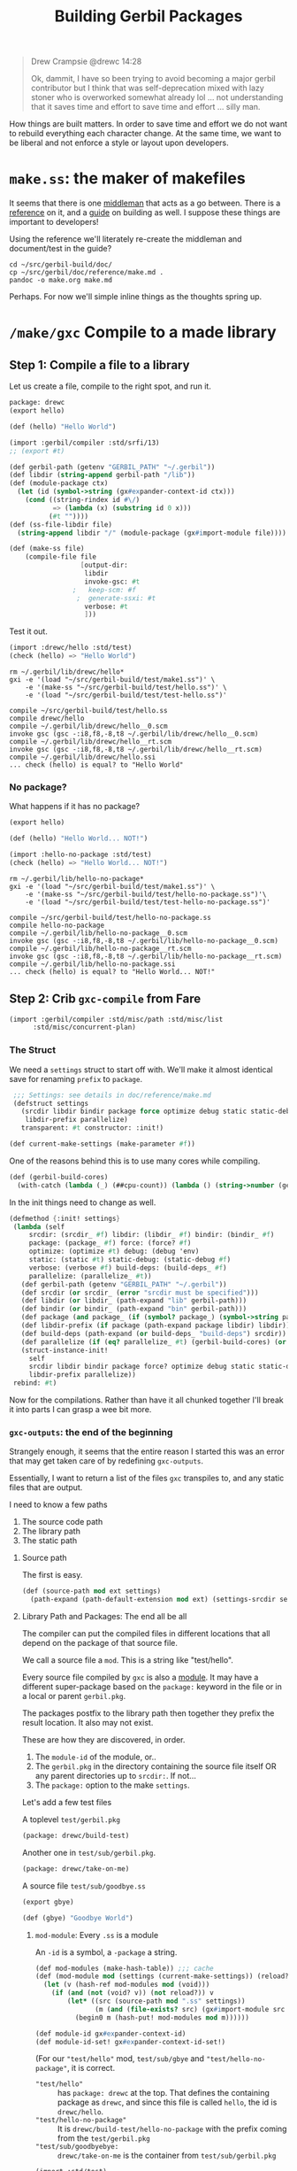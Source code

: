 #+TITLE: Building Gerbil Packages
#+begin_quote
Drew Crampsie @drewc 14:28

Ok, dammit, I have so been trying to avoid becoming a major gerbil contributor
but I think that was self-deprecation mixed with lazy stoner who is overworked
somewhat already lol ... not understanding that it saves time and effort to save
time and effort ... silly man.
#+end_quote


How things are built matters. In order to save time and effort we do not want to
rebuild everything each character change. At the same time, we want to be
liberal and not enforce a style or layout upon developers.


* ~make.ss~: the maker of makefiles

It seems that there is one [[https://github.com/vyzo/gerbil/blob/master/src/std/make.ss][middleman]] that acts as a go between. There is a
[[https://github.com/vyzo/gerbil/blob/master/doc/reference/make.md][reference]] on it, and a [[https://github.com/vyzo/gerbil/blob/master/doc/guide/build.md][guide]] on building as well. I suppose these things are
important to developers!


Using the reference we'll literately re-create the middleman and document/test
in the guide?

#+begin_src shell
cd ~/src/gerbil-build/doc/
cp ~/src/gerbil/doc/reference/make.md .
pandoc -o make.org make.md
#+end_src

Perhaps. For now we'll simple inline things as the thoughts spring up.


* ~/make/gxc~ Compile to a made library

** Step 1: Compile a file to a library

Let us create a file, compile to the right spot, and run it.

#+begin_src scheme :tangle "./test/hello.ss" :mkdir yes
package: drewc
(export hello)

(def (hello) "Hello World")
#+end_src

#+begin_src scheme :tangle test/make1.ss
  (import :gerbil/compiler :std/srfi/13)
  ;; (export #t)

  (def gerbil-path (getenv "GERBIL_PATH" "~/.gerbil"))
  (def libdir (string-append gerbil-path "/lib"))
  (def (module-package ctx)
    (let (id (symbol->string (gx#expander-context-id ctx)))
      (cond ((string-rindex id #\/)
             => (lambda (x) (substring id 0 x)))
            (#t ""))))
  (def (ss-file-libdir file)
    (string-append libdir "/" (module-package (gx#import-module file))))

  (def (make-ss file)
      (compile-file file
                    [output-dir:
                     libdir
                     invoke-gsc: #t
                  ;   keep-scm: #f
                   ;  generate-ssxi: #t
                     verbose: #t
                     ]))

#+end_src

Test it out.

#+begin_src scheme :tangle test/test-hello.ss
  (import :drewc/hello :std/test)
  (check (hello) => "Hello World")

#+end_src

#+begin_src shell :results output code
  rm ~/.gerbil/lib/drewc/hello*
  gxi -e '(load "~/src/gerbil-build/test/make1.ss")' \
      -e '(make-ss "~/src/gerbil-build/test/hello.ss")' \
      -e '(load "~/src/gerbil-build/test/test-hello.ss")'
#+end_src

#+begin_src shell
compile ~/src/gerbil-build/test/hello.ss
compile drewc/hello
compile ~/.gerbil/lib/drewc/hello__0.scm
invoke gsc (gsc -:i8,f8,-8,t8 ~/.gerbil/lib/drewc/hello__0.scm)
compile ~/.gerbil/lib/drewc/hello__rt.scm
invoke gsc (gsc -:i8,f8,-8,t8 ~/.gerbil/lib/drewc/hello__rt.scm)
compile ~/.gerbil/lib/drewc/hello.ssi
... check (hello) is equal? to "Hello World"
#+end_src



*** No package?

What happens if it has no package?
#+begin_src scheme :tangle "./test/hello-no-package.ss" :mkdir yes
(export hello)

(def (hello) "Hello World... NOT!")
#+end_src

#+begin_src scheme :tangle test/test-hello-no-package.ss
  (import :hello-no-package :std/test)
  (check (hello) => "Hello World... NOT!")
#+end_src

#+begin_src shell :results output code
  rm ~/.gerbil/lib/hello-no-package*
  gxi -e '(load "~/src/gerbil-build/test/make1.ss")' \
      -e '(make-ss "~/src/gerbil-build/test/hello-no-package.ss")'\
      -e '(load "~/src/gerbil-build/test/test-hello-no-package.ss")'
#+end_src

#+begin_src shell
compile ~/src/gerbil-build/test/hello-no-package.ss
compile hello-no-package
compile ~/.gerbil/lib/hello-no-package__0.scm
invoke gsc (gsc -:i8,f8,-8,t8 ~/.gerbil/lib/hello-no-package__0.scm)
compile ~/.gerbil/lib/hello-no-package__rt.scm
invoke gsc (gsc -:i8,f8,-8,t8 ~/.gerbil/lib/hello-no-package__rt.scm)
compile ~/.gerbil/lib/hello-no-package.ssi
... check (hello) is equal? to "Hello World... NOT!"
#+end_src

** Step 2: Crib ~gxc-compile~ from Fare

#+begin_src scheme :noweb-ref make-gxc-imports
  (import :gerbil/compiler :std/misc/path :std/misc/list
        :std/misc/concurrent-plan)
#+end_src

*** The Struct 
 We need a ~settings~ struct to start off with. We'll make it almost identical
 save for renaming ~prefix~ to ~package~.

 #+begin_src scheme :noweb-ref settings-struct
    ;;; Settings: see details in doc/reference/make.md
    (defstruct settings
      (srcdir libdir bindir package force optimize debug static static-debug verbose build-deps
       libdir-prefix parallelize)
      transparent: #t constructor: :init!)

   (def current-make-settings (make-parameter #f))
 #+end_src

 One of the reasons behind this is to use many cores while compiling.

 #+begin_src scheme :noweb-ref gerbil-build-cores
   (def (gerbil-build-cores)
     (with-catch (lambda (_) (##cpu-count)) (lambda () (string->number (getenv "GERBIL_BUILD_CORES")))))
 #+end_src

 In the init things need to change as well.


 #+begin_src scheme :noweb-ref settings-init
   (defmethod {:init! settings}
    (lambda (self
        srcdir: (srcdir_ #f) libdir: (libdir_ #f) bindir: (bindir_ #f)
        package: (package_ #f) force: (force? #f)
        optimize: (optimize #t) debug: (debug 'env)
        static: (static #t) static-debug: (static-debug #f)
        verbose: (verbose #f) build-deps: (build-deps_ #f)
        parallelize: (parallelize_ #t))
      (def gerbil-path (getenv "GERBIL_PATH" "~/.gerbil"))
      (def srcdir (or srcdir_ (error "srcdir must be specified")))
      (def libdir (or libdir_ (path-expand "lib" gerbil-path)))
      (def bindir (or bindir_ (path-expand "bin" gerbil-path)))
      (def package (and package_ (if (symbol? package_) (symbol->string package_) package_)))
      (def libdir-prefix (if package (path-expand package libdir) libdir))
      (def build-deps (path-expand (or build-deps_ "build-deps") srcdir))
      (def parallelize (if (eq? parallelize_ #t) (gerbil-build-cores) (or parallelize_ 0)))
      (struct-instance-init!
        self
        srcdir libdir bindir package force? optimize debug static static-debug verbose build-deps
        libdir-prefix parallelize))
    rebind: #t)
 #+end_src

 Now for the compilations. Rather than have it all chunked together I'll break it
 into parts I can grasp a wee bit more.

*** ~gxc-outputs~: the end of the beginning
    :PROPERTIES:
    :CUSTOM_ID: gxc_outputs_begin
    :END:

 Strangely enough, it seems that the entire reason I started this was an error
 that may get taken care of by redefining ~gxc-outputs~.

 Essentially, I want to return a list of the files ~gxc~ transpiles to, and any
 static files that are output.

 I need to know a few paths
  1) The source code path
  2) The library path
  3) The static path

**** Source path
  The first is easy.

 #+begin_src scheme :noweb-ref source-path
   (def (source-path mod ext settings)
     (path-expand (path-default-extension mod ext) (settings-srcdir settings)))
 #+end_src

**** Library Path and Packages: The end all be all

 The compiler can put the compiled files in different locations that all depend
 on the package of that source file.

 We call a source file a ~mod~. This is a string like "test/hello".

 Every source file compiled by ~gxc~ is also a [[https://github.com/vyzo/gerbil/blob/master/src/gerbil/expander/module.ss][module]]. It may have a different
 super-package based on the ~package:~ keyword in the file or in a local or
 parent ~gerbil.pkg~.
 
 The packages postfix to the library path then together they prefix the result
 location. It also may not exist.

 These are how they are discovered, in order.

 1) The ~module-id~ of the module, or..
 2) The ~gerbil.pkg~ in the directory containing the source file itself OR any
    parent directories up to ~srcdir:~. If not...
 3) The ~package:~ option to the make ~settings~.


 Let's add a few test files

   A toplevel ~test/gerbil.pkg~
   #+begin_src scheme :tangle test/gerbil.pkg
   (package: drewc/build-test)
   #+end_src

   Another one in ~test/sub/gerbil.pkg~.
   #+begin_src scheme :tangle test/sub/gerbil.pkg
   (package: drewc/take-on-me)
   #+end_src

  A source file ~test/sub/goodbye.ss~
 
   #+begin_src scheme :tangle "./test/sub/goodbye.ss"
   (export gbye)

   (def (gbye) "Goodbye World")
   #+end_src

***** ~mod-module~: Every ~.ss~ is a module

      An ~-id~ is a symbol, a ~-package~ a string.

#+begin_src scheme :noweb-ref mod-modules
  (def mod-modules (make-hash-table)) ;;; cache
  (def (mod-module mod (settings (current-make-settings)) (reload? #f))
    (let (v (hash-ref mod-modules mod (void)))
      (if (and (not (void? v)) (not reload?)) v
          (let* ((src (source-path mod ".ss" settings))
                 (m (and (file-exists? src) (gx#import-module src reload?))))
            (begin0 m (hash-put! mod-modules mod m))))))

  (def module-id gx#expander-context-id)
  (def module-id-set! gx#expander-context-id-set!)
 #+end_src

(For our ~"test/hello"~ mod, ~test/sub/gbye~ and ~"test/hello-no-package"~, it is
correct.

  - ~"test/hello"~ :: has ~package: drewc~ at the top. That defines the
                      containing package as ~drewc~, and since this file is
                      called ~hello~, the id is ~drewc/hello~.
  - ~"test/hello-no-package"~ :: It is ~drewc/build-test/hello-no-package~ with the
       prefix coming from the ~test/gerbil.pkg~
  -  ~"test/sub/goodbyebye:~  :: ~drewc/take-on-me~ is the container from
       ~test/sub/gerbil.pkg~

#+begin_src scheme :tangle test/test-hello-goodbye.ss
  (import :std/test)
  (def test-settings (settings srcdir: "~/src/gerbil-build"))

  (def test/hello-module (mod-module "test/hello" test-settings))
  (def test/sub/goodbye-module (mod-module "test/sub/goodbye" test-settings #t))
  (def test/hello-no-package-module (mod-module "test/hello-no-package" test-settings))

  (check (module-id test/hello-module) => 'drewc/hello)
  (check (module-id test/sub/goodbye-module) => 'drewc/take-on-me/goodbye)
  (check (module-id test/hello-no-package-module)
         => 'drewc/build-test/hello-no-package)
#+end_src

***** ~mod-core-module~: The module has no root

 Finding the actual package can be a problem if we have it laid out on the
 filesystem where any of the parents have a ~gerbil.pkg~.

 For example, a git subtree that you want to build should not change based on
 the fact that you store it in another directory.

  We'll lay out a new project and a file like this:

    *./test/new-project/hello-no-package.ss*

  Now, without any package and without a ~gerbil.pkg~, when we try to make that
  project, what comes up?


#+begin_src scheme :tangle "./test/new-project/new-hello-no-package.ss" :mkdirp yes
(export hello)
(def (hello) "Hello World... New Project!")
#+end_src


#+begin_src scheme
   (import :std/test)
  (def test-new-project-settings (settings srcdir: "~/src/gerbil-build/test/new-project")) 

   (def test/new-project-hello-no-package-module
     (mod-module "new-hello-no-package" test-new-project-settings))

   ;;; This passes the test, but fails at what we want
   (check (module-id test/new-project-hello-no-package-module)
          => 'drewc/build-test/new-project/new-hello-no-package)
#+end_src

The importer always looks towards parent directories for a package. That makes
sense as it cannot know where to stop and always tried to succeed. That is a
wonderful thing that makes life so much easier, but does result in some antics.

As luck would have it, *vyzo* has taken care of the details in
~gx#core-read-module~.

#+begin_src scheme :noweb-ref mod-core-modules
  (def mod-core-modules (make-hash-table))
  (def (mod-core-module mod (settings (current-make-settings)) (reload? #f))
    ;; => (values prelude module-id module-ns body)
    (def (mrm)
      (let (v (if reload? (void) (hash-ref mod-core-modules mod (void))))
        (if (not (void? v)) v
            (let* ((src (path-force-extension mod ".ss"))
                   (rm (and (file-exists? src) (gx#core-read-module src))))
              (begin0 rm (hash-put! mod-core-modules mod rm))))))
    (let ((srcdir (path-normalize (settings-srcdir settings)))
          (cd (path-normalize (current-directory))))
      (if (equal? srcdir cd) (mrm)
          (parameterize ((current-directory srcdir))
            (mrm)))))

  (def core-module-prelude (cut values-ref <> 0))
  (def core-module-id (cut values-ref <> 1))
  (def core-module-ns (cut values-ref <> 2))
  (def core-module-code (cut values-ref <> 3))
 #+end_src

With that we can now see that this has no package.

#+begin_src scheme
  (import :std/test)

  (def test/new-project-hello-no-package-core-module
    (mod-core-module "new-hello-no-package" test-new-project-settings))

  (check (core-module-id test/new-project-hello-no-package-core-module)
         => 'new-hello-no-package)
#+end_src

***** Some testing and asking the compiler where it places things

What happens when we compile that module as is?

#+begin_src scheme :tangle test/test-compile-as-is.ss
 (def test-new-project-settings (settings srcdir: "~/src/gerbil-build/test/new-project"))

  (def test/new-project-hello-no-package-module
    (mod-module "new-hello-no-package" test-new-project-settings))
#+end_src

#+begin_src shell :results output code
  rm ~/.gerbil/lib/drewc/build-test/new-project/new-hello-no-package*
  gxi -e '(load "~/src/gerbil-build/test/make1.ss")' \
      -e '(load "~/src/gerbil-build/test/test-make-gxc.ss")' \
      -e '(load "~/src/gerbil-build/test/test-compile-as-is.ss")' \
      -e '(make-ss "~/src/gerbil-build/test/new-project/new-hello-no-package.ss")'
#+end_src


It ends up in *~/.gerbil/lib/drewc/build-test/new-project/*. We knew that.

#+begin_src shell
# => [...]
compile drewc/build-test/new-project/new-hello-no-package
#+end_src


If we set the id to ~new-hello-no-package~, say from the ~core-module-id~?

#+begin_src scheme :tangle test/test-compile-set-id.ss
  (def test/new-project-hello-no-package-core-module
      (mod-core-module "new-hello-no-package" test-new-project-settings))

  (set! (module-id test/new-project-hello-no-package-module)
        (core-module-id test/new-project-hello-no-package-core-module))
#+end_src



Awesome! That should now means that it tests out.

#+begin_src scheme :tangle test/test-new-hello-no-package.ss
(import :std/test :new-hello-no-package)
(check (hello) => "Hello World... New Project!")
#+end_src

#+begin_src shell :results output code
    rm ~/.gerbil/lib/drewc/new-hello-no-package*
    gxi -e '(load "~/src/gerbil-build/test/make1.ss")' \
        -e '(load "~/src/gerbil-build/test/test-make-gxc.ss")' \
        -e '(load "~/src/gerbil-build/test/test-compile-as-is.ss")' \
        -e '(load "~/src/gerbil-build/test/test-compile-set-id.ss")' \
        -e '(make-ss "~/src/gerbil-build/test/new-project/new-hello-no-package.ss")' \
        -e '(load "~/src/gerbil-build/test/test-new-hello-no-package.ss")'
#+end_src
#+begin_src shell
# =>
... check (hello) is equal? to "Hello World... New Project!"
#+end_src


***** ~mod-module-id~: Finally, we know where it is and how to set it

#+begin_src scheme :noweb-ref mod-module-id
  (def (mod-module-id mod (settings (current-make-settings)))
    (let ((mcm (mod-core-module mod settings))
          (sp (settings-package settings)))
      ;; If the core module package is the same as the mod that means we could not
      ;; find a package.
      (if (equal? mod (symbol->string (core-module-id mcm)))
        ;; If we do not have a toplevel package we are the package.
        (if (not sp) (string->symbol mod)
            ;; otherwise add it as a super and return
            (string->symbol (path-expand mod sp)))
        ;; Otherwise the mrm has the right id
        (core-module-id mcm))))
 #+end_src

Yes! Now we can specify where things go based on where they are.

#+begin_src scheme
  (import :std/test)
  (let* ((mod "new-hello-no-package")
         (modn (path-expand mod "new-project"))
         (modtn (path-expand modn "test"))
         (newsetdir "~/src/gerbil-build/test/new-project")
         (testsetdir
          (path-directory (path-strip-trailing-directory-separator newsetdir)))
         (srcsetdir
          (path-directory (path-strip-trailing-directory-separator testsetdir))))

    ;;  make'ing it from that directory should have no container

    (check (mod-module-id mod (settings srcdir: newsetdir)) => 'new-hello-no-package)

    ;;  make'ing it from the parent picks up the parents gerbil.pkg

    (check (mod-module-id modn (settings srcdir: srcsetdir))
           => 'drewc/build-test/new-project/new-hello-no-package)

    ;;  make'ing it from the parent parent's parent should also picks up the
    ;;  parents gerbil.pkg

    (check (mod-module-id modtn (settings srcdir: testsetdir))
           => 'drewc/build-test/new-project/new-hello-no-package))
#+end_src

**** ~namespace:~ and ~prelude~: Two other things that are set for modules

       The compiler also picks up those keywords from a parent so that even
       setting the ~module-id~ can leave us with some surprises.

       When we name a hello something else, we can import it as such.

 #+begin_src scheme :tangle test/test-compile-set-id-to-foobarbaz.ss
   (def test/new-project-hello-no-package-core-module
       (mod-core-module "new-hello-no-package" test-new-project-settings))

   (set! (module-id test/new-project-hello-no-package-module) 'foobarbaz)
 #+end_src


 The issue is that the namespace is not set correctly. For example, the ~test/hello.ss~ file.


 #+begin_src scheme
   (import :std/test :drewc/hello)
   (check (drewc/hello#hello) => "Hello World")
 #+end_src

 But, for that ~:foobarbaz~ it's quite different.

 #+begin_src scheme :tangle test/test-improper-namespace.ss
   (import :std/sugar :std/test :foobarbaz)
   (check (hello) => "Hello World... New Project!")

   ;;; This test passes but it shoudn't
   (check (try (foobarbaz#hello) (catch _ #f)) => #f)

   ;;; because it's in another namespace
   (check (drewc/build-test/new-project/new-hello-no-package#hello)
          => "Hello World... New Project!")
 #+end_src

 #+begin_src shell :results output code
   rm ~/.gerbil/foobarbaz*
   gxi -e '(load "~/src/gerbil-build/test/make1.ss")' \
       -e '(load "~/src/gerbil-build/test/test-make-gxc.ss")' \
       -e '(load "~/src/gerbil-build/test/test-compile-as-is.ss")' \
       -e '(load "~/src/gerbil-build/test/test-compile-set-id-to-foobarbaz.ss")' \
       -e '(make-ss "~/src/gerbil-build/test/new-project/new-hello-no-package.ss")'\
       -e '(load "~/src/gerbil-build/test/test-improper-namespace.ss")' \
 #+end_src

 #+begin_src shell
 # =>
 ... check (hello) is equal? to "Hello World... New Project!"
 ... check (try (foobarbaz#hello) (catch _ #f)) is equal? to #f
 ... check (drewc/build-test/new-project/new-hello-no-package#hello) is equal? to "Hello World... New Project!"
 #+end_src

 That's because of the ~module-namespace~.

 #+begin_src scheme :noweb-ref module-ns
   (def module-ns gx#module-context-ns)
   (def module-ns-set! gx#module-context-ns-set!)
 #+end_src

 If we set it, we should get it?

 #+begin_src scheme :tangle test/test-compile-set-id-and-ns-to-foobarbaz.ss
   (def test/new-project-hello-no-package-core-module
       (mod-core-module "new-hello-no-package" test-new-project-settings))

   (set! (module-id test/new-project-hello-no-package-module) 'foobarbaz)
   (set! (module-ns test/new-project-hello-no-package-module) "foobarbaz")
 #+end_src

 Here's the test ...


 #+begin_src scheme :tangle test/test-proper-namespace.ss
   (import :std/sugar :std/test :foobarbaz)
   (check (hello) => "Hello World... New Project!")

   ;;; This test passes!

   (check (foobarbaz#hello) => "Hello World... New Project!")

   ;;; because it's not in another namespace
   (check (try (drewc/build-test/new-project/new-hello-no-package#hello)
            (catch _ #f)) => #f)
 #+end_src

 ... but our test seems to fail. I think that's because the body is [[https://github.com/vyzo/gerbil/blob/master/src/gerbil/expander/module.ss#L173][set before]] we
 set the namespace.

 We'll nick that.

 #+begin_src scheme :noweb-ref prep-module-code
   (def (prep-module-code module code)
     (gx#core-quote-syntax (gx#core-cons '%#begin code)
    (gx#module-context-path module) module []))
 #+end_src

 And?

 #+begin_src scheme :tangle test/test-compile-set-body-foobarbaz.ss
   (def test/new-project-hello-no-package-core-module
       (mod-core-module "new-hello-no-package" test-new-project-settings))

   (set! (module-id test/new-project-hello-no-package-module) 'foobarbaz)
   (set! (module-ns test/new-project-hello-no-package-module) "foobarbaz")

   (set! (gx#&module-context-code test/new-project-hello-no-package-module)
     (prep-module-code test/new-project-hello-no-package-module (core-module-code test/new-project-hello-no-package-core-module)))

 #+end_src


 Nope, still doesn't work. That's ok, the code knows.

***** ~(def module-id [...]~

 #+begin_src scheme :noweb-ref inline-module-id
   (def module-name (path-strip-directory (path-strip-extension path)))
   (def module-id
     ;; If we provide _id, use it(d)!
     (or _id
       ;; If the core module package is the same as the mod that means we could not
       ;; find a package.
       (if (not (equal? module-name (symbol->string id))) id
         ;; If we do not have a toplevel package we are the id.
         (if (not _package) id
             ;; otherwise add it as the package as a supercontainer and return
             (string->symbol (path-expand module-name (symbol->string _package)))))))
  #+end_src

***** ~(def module-ns [...]~

 #+begin_src scheme :noweb-ref inline-module-ns
 (def module-ns (or _ns (if (equal? module-name ns) (symbol->string module-id) ns)))
 #+end_src

***** ~prep-import-module~

 This [[https://github.com/vyzo/gerbil/blob/master/src/gerbil/expander/module.ss#L257][is cribbed as well]]. Because the compiler does not re-import it, we set it
 here and that's that. It also means we get rid of almost all the ~mod-*~ and
 ~mod-core~ code.

  #+begin_src scheme :tangle :tangle test/import.ss :noweb yes :noweb-ref prep-import-module
        ;;; -*- Gerbil -*-
        ;;; (C) vyzo at hackzen.org, me at drewc.ca
        (import :gerbil/expander/module :std/lazy)
        (def (prep-import-module
              rpath
              srcdir: (srcdir "/")
              package: (_package #f)
              id: (_id #f)
              namespace: (_ns #f)
              pre: (_pre #f)
              (reload? #f))

          (def (import-source path)
            (def mod-path (path-normalize path (or srcdir #f) (or srcdir "")))

            (when (member path (gx#current-expander-path))
              (error "Cyclic expansion" path))
            (parameterize ((gx#current-expander-context (gx#core-context-root))
                           (gx#current-expander-marks [])
                           (gx#current-expander-phi 0)
                           (gx#current-expander-path
                            (cons path (gx#current-expander-path)))
                           (gx#current-import-expander-phi #f)
                           (gx#current-export-expander-phi #f))
              (let-values (((pre id ns body)
                            (gx#core-read-module mod-path)))
                <<inline-module-id>>
                <<inline-module-ns>>
                (let* ((prelude
                        (cond
                         ((gx#prelude-context? pre) pre)
                         ((gx#module-context? pre)
                          (gx#core-module->prelude-context pre))
                         ((string? pre)
                          (gx#core-module->prelude-context
                           (core-import-module pre)))
                         ((not pre)
                          (or (gx#current-expander-module-prelude)
                              (gx#make-prelude-context #f)))
                         (else
                          (error "Cannot import module; unknown prelude" rpath pre))))
                       (ctx
                        (gx#make-module-context module-id prelude module-ns path))
                       (body
                       (gx#core-expand-module-begin body ctx))
                       (body
                        (gx#core-quote-syntax
                         (gx#core-cons '%#begin body)
                         path ctx [])))
                   (set! (gx#&module-context-e ctx)
                     (delay (gx#eval-syntax* body)))
                  (set! (gx#&module-context-code ctx)
                    body)
                  (hash-put! (gx#current-expander-module-registry) path ctx)
                  (hash-put! (gx#current-expander-module-registry) id ctx)
                  ctx))))

          (let (npath (path-normalize rpath #f))
            (cond
             ((and (not reload?)
                   (hash-get (gx#current-expander-module-registry) npath))
              => values)
             (else (parameterize ((current-directory (or srcdir (current-directory))))
                     (import-source (path-normalize rpath #f)))))))

 #+end_src



***** Time to test!


 #+begin_src scheme :tangle test/test-compile-prep-foobarbaz.ss
   (import :std/test)
   (def test/foobarbaz-module
     (prep-import-module
      (source-path "new-hello-no-package" ".ss" test-new-project-settings)
      srcdir: (settings-srcdir test-new-project-settings)
      id: 'foobarbaz #t))

   (check (module-id test/foobarbaz-module) => 'foobarbaz)


 #+end_src

 #+begin_src shell :results output code
   rm ~/.gerbil/lib/foobarbaz*
   gxi -e '(load "~/src/gerbil-build/test/make1.ss")' \
       -e '(load "~/src/gerbil-build/test/test-make-gxc.ss")' \
       -e '(load "~/src/gerbil-build/test/import.ss")' \
       -e '(load "~/src/gerbil-build/test/test-compile-as-is.ss")' \
       -e '(load "~/src/gerbil-build/test/test-compile-prep-foobarbaz.ss")' \
       -e '(make-ss "~/src/gerbil-build/test/new-project/new-hello-no-package.ss")'\
       -e '(load "~/src/gerbil-build/test/test-proper-namespace.ss")' \
 #+end_src


 Yes! It worked.

 #+begin_src shell
 # =>
 ... check (hello) is equal? to "Hello World... New Project!"
 ... check (foobarbaz#hello) is equal? to "Hello World... New Project!"
 ... check (try (drewc/build-test/new-project/new-hello-no-package#hello) (catch _ #f)) is equal? to #f
 #+end_src


 #+begin_src scheme :tangle "./test/new-project/sub/foo.ss" :mkdirp yes
 (export hello)
 (def (hello) "Hello World... New Project!")
 #+end_src
 #+RESULTS:


***** Prelude and Postlude: Putting it all together

      The only thing we're missing is a way to set a prelude in the make
      settings. In fact, we don't set the namespace there either.

      Let's unite things. We'll create a ~settings-gerbil.pkg~ accessor.

 #+begin_src scheme :noweb-ref unite-settings-struct
   ;;; Settings: see details in doc/reference/make.md
   (defstruct settings
     (srcdir libdir bindir force optimize debug static
             static-debug verbose build-deps parallelize gerbil.pkg)
     transparent: #t constructor: :init!)

   (def current-make-settings (make-parameter #f))
 #+end_src


 #+begin_src scheme :noweb-ref unite-settings-init
   (def (read-gerbil.pkg-plist srcdir)
     (with-catch
      false (lambda () (call-with-input-file (path-expand "gerbil.pkg" srcdir) read))))

   (defmethod {:init! settings}
    (lambda (self
        srcdir: (srcdir_ #f) libdir: (libdir_ #f) bindir: (bindir_ #f)
        gerbil.pkg: (gxpkg_ #f) force: (force? #f)
        optimize: (optimize #t) debug: (debug 'env)
        static: (static #t) static-debug: (static-debug #f)
        verbose: (verbose #f) build-deps: (build-deps_ #f)
        parallelize: (parallelize_ #t))
      (def gerbil-path (getenv "GERBIL_PATH" "~/.gerbil"))
      (def srcdir (or srcdir_ (error "srcdir must be specified")))
      (def gerbil.pkg (or gxpkg_ (read-gerbil.pkg-plist srcdir_ )))
      (def libdir (or libdir_ (path-expand "lib" gerbil-path)))
      (def bindir (or bindir_ (path-expand "bin" gerbil-path)))
      (def build-deps (path-expand (or build-deps_ "build-deps") srcdir))
      (def parallelize (if (eq? parallelize_ #t) (gerbil-build-cores) (or parallelize_ 0)))
      (struct-instance-init!
        self
        srcdir libdir bindir force? optimize debug static static-debug verbose build-deps
        parallelize gerbil.pkg))
      rebind: #t)

   (def (settings-gerbil.pkg-pgetq s k (nope #f))
     (let (plist (settings-gerbil.pkg s))
       (if (not plist) nope (pgetq plist k nope))))

   (def settings-package (cut settings-gerbil.pkg-pgetq <> package:))
   (def settings-namespace (cut settings-gerbil.pkg-pgetq <> namespace:))
   (def settings-prelude (cut settings-gerbil.pkg-pgetq <> prelude:))
 #+end_src


 Now that we've got that taken care of, let's do preludes.

"As of Gerbil ~v0.16-DEV-259-g13646d64~ gerbil comes with a custom language
prelude, ~:gerbil/polydactyl~, that treats square brackets as plain parentheses
instead of the reader expanding them to @list forms. The language is otherwise
the same as ~:gerbil/core~."
--https://cons.io/guide/intro.html#core-gerbil-variants


 #+begin_src scheme :tangle "./test/prelude/hello.ss" :mkdirp yes
 (export hello)

 (def (hello) [list . '("Hello World" 2 3)])
 #+end_src

Without any prelude, that should return a list with a procedure as its member.

#+begin_src scheme :tangle "./test/prelude-no-prelude.ss"
    (def test-no-prelude-settings (settings srcdir: "~/src/gerbil-build/test/prelude"))

    (def test/hello-no-prelude-module
      (prep-import-module
       (source-path "hello" ".ss" test-no-prelude-settings)
       srcdir: (settings-srcdir test-no-prelude-settings)
       package: 'no-prelude
       namespace: 'np))
#+end_src

#+begin_src scheme :tangle ./test/test-prelude-no-prelude.ss
  (import :no-prelude/hello :std/test)
  (check ((car (hello)) (cadr (hello))) => '("Hello World"))
#+end_src

It works, of course, because this is nothing new.

 #+begin_src shell
 ... check ((car (np#hello))) is equal? to "Hello World"
 #+end_src

Let's set a prelude.

 #+begin_src scheme :tangle "./test/prelude/prehello.ss" :mkdirp yes
 #lang :gerbil/polydactyl
 ;;; does not work? prelude: :gerbil/polydactyl
 (export hello)

 (def (hello) [list . ("Hello World" 2 3)])
 #+end_src

#+begin_src scheme :tangle "./test/no-prelude-prelude.ss"
  (def test/hello-no-prelude-prelude-module
    (prep-import-module
     (source-path "prehello" ".ss" test-no-prelude-settings)
     srcdir: (settings-srcdir test-no-prelude-settings)
     package: 'no-prelude
     namespace: 'np))
#+end_src

#+begin_src scheme :tangle ./test/test-no-prelude-prehello.ss
  (import :no-prelude/prehello :std/test)
  (check (car (hello)) =>"Hello World")
#+end_src


 #+begin_src shell :results output code
   rm -rf ~/.gerbil/lib/no-prelude ~/.gerbil/lib/drewc/build-test/prelude/
   gxi -e '(load "~/src/gerbil-build/test/make1.ss")' \
       -e '(load "~/src/gerbil-build/test/test-make-gxc.ss")' \
       -e '(load "~/src/gerbil-build/test/import.ss")' \
       -e '(load "~/src/gerbil-build/test/prelude-no-prelude.ss")' \
       -e '(load "~/src/gerbil-build/test/no-prelude-prelude.ss")' \
       -e '(make-ss "~/src/gerbil-build/test/prelude/prehello.ss")'\
       -e '(load "~/src/gerbil-build/test/test-no-prelude-prehello.ss")'
 #+end_src

 #+RESULTS:
 #+begin_src shell
 compile ~/src/gerbil-build/test/prelude/prehello.ss
 compile no-prelude/prehello
 compile ~/.gerbil/lib/no-prelude/prehello__0.scm
 invoke gsc (gsc -:i8,f8,-8,t8 ~/.gerbil/lib/no-prelude/prehello__0.scm)
 compile ~/.gerbil/lib/no-prelude/prehello__rt.scm
 invoke gsc (gsc -:i8,f8,-8,t8 ~/.gerbil/lib/no-prelude/prehello__rt.scm)
 compile ~/.gerbil/lib/no-prelude/prehello.ssi
 ... check (car (hello)) is equal? to "Hello World"
 #+end_src

While it works, it turns out the ~#lang~ and ~prelude:~ are totally different
things. While that is a good thing to learn, it also means the build script need
not worry for now.

 #+begin_src shell
 ... check (car (hello)) is equal? to "Hello World"
 #+end_src


*** Break into modules

    Before starting on the major reason behind the last 800 or so LiterateLoC's
    let's start to break things up into parts. This helps to separate the code
    and concerns as well as test itself on itself.

    First, a ~base~ where all things spring from. Well, that is to say, after
    pulling the bootstraps.

    #+begin_src scheme :noweb-ref base-outputs
  (def (force-outputs) (force-output (current-error-port)) (force-output)) ;; move to std/misc/ports ?
  (def (message . lst) (apply displayln lst) (force-outputs)) ;; move to std/misc/ports ?
    #+end_src


#+begin_src scheme :tangle "./make/base.ss" :mkdirp yes :noweb yes
  package: std/make
  (import :std/misc/list :gerbil/gambit/ports)
  (export #t)

  (def default-gambit-gsc "gsc")
  (def default-gerbil-gxc "gxc")

  (def (gerbil-gsc)
    (getenv "GERBIL_GSC" default-gambit-gsc))
  (def (gerbil-gxc)
    (getenv "GERBIL_GXC" default-gerbil-gxc))

  ;;; Functions that should be better moved some library...
  <<base-outputs>>
  (def (writeln x) (write x) (newline) (force-outputs)) ;; move to std/misc/ports ?
  (def (prefix/ prefix path) (if prefix (string-append prefix "/" path) path)) ;; move to std/misc/path ?

  ;;; Functions partially reimplemented from std/srfi/43. See bug #465
  (def (vector-for-each f v)
    (def l (vector-length v))
    (let loop ((i 0)) (when (< i l) (begin (f i (vector-ref v i)) (loop (+ 1 i))))))
  (def (vector-ensure-ref v i f)
    (or (vector-ref v i) (let ((x (f))) (vector-set! v i x) x)))
#+end_src

Then the settings.

#+begin_src scheme :noweb-ref settings-verbose>=?
(def (settings-verbose>=? settings level)
  (def verbose (settings-verbose settings))
  (and (real? level) (real? verbose) (>= verbose level)))
#+end_src
#+begin_src scheme :noweb yes :tangle "make/settings.ss"
package: std/make
(export #t)

<<unite-settings-struct>>

<<gerbil-build-cores>>

<<unite-settings-init>>

<<settings-verbose>=?>>
#+end_src

Now the expander module.

#+begin_src scheme :tangle "make/expander-module.ss" :noweb yes
  package: std/make
  (import :std/misc/func :gerbil/expander/module :std/lazy)
  (export #t)

  <<prep-import-module>>

  (def expander-module-id gx#expander-context-id)

  (def expander-module-name
    (compose string->symbol path-strip-directory
             symbol->string expander-module-id))

  (def expander-module-relative-library-directory
    (compose path-strip-trailing-directory-separator path-directory
             symbol->string expander-module-id))

  (def (expander-module-package m)
    (let (d (expander-module-relative-library-directory m))
      (if (equal? "" d) #f (string->symbol d))))


  (def expander-module-namespace gx#module-context-ns)
  (def expander-module-prelude gx#&phi-context-super)
#+end_src

*** ~mod~'s: Talking 'bout this generation
Time for the ~mod~'s to rumble. What is a ~mod~? A mod is a string specifying a
file's name and relative location.

With a ~mod~ we can get an ~expander-module~ which has an
~expander-module-relative-library-directory~.

That's what we need for ~library-path~.

#+begin_src scheme :noweb-ref library-path
  (def (library-path mod ext (settings (current-make-settings)))
    (let (expm (mod-expander-module mod settings))
      (path-expand (path-force-extension mod ext)
                   (path-expand (expander-module-relative-library-directory expm)
                                (settings-libdir settings)))))
#+end_src

#+begin_src scheme :tangle "make/mod.ss" :noweb yes
  package: std/make
  (import ./expander-module :std/make/settings :std/misc/func :std/misc/path)
  (export #t)

  <<source-path>>

  (def mod-expander-modules (make-hash-table)) ;;; cache
  (def (mod-expander-module mod (settings (current-make-settings)) (reload? #f))
    (let (v (hash-ref mod-expander-modules mod (void)))
      (if (and (not (void? v)) (not reload?)) v
          (let* ((src (source-path mod ".ss" settings))
                 (m (and (file-exists? src)
                         (prep-import-module
                          src
                          srcdir: (settings-srcdir settings)
                          package: (settings-package settings)
                          namespace: (settings-namespace settings)
                          reload?))))
            (begin0 m (hash-put! mod-expander-modules mod m))))))

  <<library-path>>

  (def (static-file-path file settings)
    (let* ((libdir (settings-libdir settings))
           (staticdir (path-expand "static" libdir))
           (filename (path-strip-directory file)))
      (path-expand filename staticdir)))
 #+end_src


*** ~gxc-compile-file~: `make;make install`

#+begin_src scheme :noweb-ref gsc-compile-opts
(def (gsc-compile-opts opts)
  (match opts
    ([[plist ...] . rest] (listify rest))
    (_ (listify opts))))
#+end_src

#+begin_src scheme :noweb-ref gxc-compile-file
  (def (gxc-compile-file mod opts settings (invoke-gsc? #t))
    (message "... compile-file " mod)
    (def gsc-opts (gsc-compile-opts opts))
    (def srcpath (source-path mod ".ss" settings))
    (let ((gxc-opts
           [invoke-gsc: invoke-gsc?
                        keep-scm: (not invoke-gsc?)
                        output-dir: (settings-libdir settings)
                        optimize: (settings-optimize settings)
                        debug: (settings-debug settings)
                        generate-ssxi: #t
                        static: (settings-static settings)
                        verbose: (settings-verbose>=? settings 9)
                        (when/list gsc-opts [gsc-options: gsc-opts]) ...]))
      (compile-file srcpath gxc-opts)))
#+end_src

*** bootstrap


Going to have an attempt at building that before there's a function to build it,
as we have all along.

Because we cannot build ourselves we bootstrap our build.

#+begin_src scheme :tangle ./test/test-bootstrap1.ss :noweb yes
  (import :std/misc/path :std/misc/list :gerbil/compiler)

  <<unite-settings-struct>>

  <<settings-verbose>=?>>
  <<gerbil-build-cores>>

  <<unite-settings-init>>

  <<prep-import-module>>

  <<source-path>>

  <<base-outputs>>

  <<gsc-compile-opts>>

  <<gxc-compile-file>>

  (def (set-loadpath settings)
    (let* ((loadpath (getenv "GERBIL_LOAD_PATH" #f))
           (loapath (if loadpath (string-append loadpath ":") ""))
           (loadpath (string-append (or loadpath "") (settings-srcdir settings))))
      (setenv "GERBIL_LOAD_PATH" loadpath)))

  (def (prep-mod mod settings (reload? #f))
    (prep-import-module                   ;
     (source-path mod ".ss" settings)
     srcdir: (settings-srcdir settings)
     package: (settings-package settings)
     namespace: (settings-namespace settings)
     reload?))

  (def (build-mods mods (srcdir (path-normalize (path-directory (this-source-file)))))
    (def settings (make-settings srcdir: srcdir verbose: #t))
    (set-loadpath settings)

    (def (build-mod mod) (message "building " mod)
      (prep-mod mod settings)
      (gxc-compile-file mod [] settings))


    (message "Builings Mods " mods)

    (let build ((ms mods))
      (unless (null? ms)
        (build-mod (car ms)) (build (cdr ms)))))
#+end_src

#+begin_src scheme :tangle ./test/build1.ss :noweb yes :shebang "#!/usr/bin/env gxi"

  (def +this-file+ (this-source-file))
  (def +this-srcdir+ (path-normalize (path-directory +this-file+)))

  (current-directory +this-srcdir+)
  (load "test-bootstrap1.ss")

  (def mods
    '("make/base" "make/settings" "make/expander-module" "make/mod"))

  (def +mod-src-dir+ (path-expand ".." +this-srcdir+ ))

  (current-directory +mod-src-dir+)

  (message "srcdir " +mod-src-dir+)

  (build-mods mods +mod-src-dir+)

#+end_src


 #+begin_src shell :results output code
   rm -rf ~/.gerbil/lib/std/make/*
   ~/src/gerbil-build/test/build1.ss
 #+end_src


 #+begin_src shell
 srcdir /home/user/src/gerbil-build/test/..
 Builings Mods (make/base make/settings make/expander-module make/mod)
 building make/base
 ... compile-file make/base
 building make/settings
 ... compile-file make/settings
 building make/expander-module
 ... compile-file make/expander-module
 building make/mod
 ... compile-file make/mod
 #+end_src


** Step 3: Release pre-0.1 build

Now that I have it working to build itself it's time to release it. First
compile all the files using ourself. 

The ~make/boostrap~ module has the bare minimum needed to make something.

#+begin_src scheme :tangle ./make/bootstrap.ss :noweb yes
  package: std/make
  namespace: std/make/bootstrap
  (import :std/misc/path :std/misc/list :gerbil/compiler :gerbil/gambit/ports)
  (export #t)

  <<unite-settings-struct>>

  <<settings-verbose>=?>>

  <<gerbil-build-cores>>

  <<unite-settings-init>>

  <<prep-import-module>>

  <<source-path>>

  <<base-outputs>>

  <<gsc-compile-opts>>

  <<gxc-compile-file>>

  (def (set-loadpath settings)
    (let* ((loadpath (getenv "GERBIL_LOAD_PATH" #f))
           (loapath (if loadpath (string-append loadpath ":") ""))
           (loadpath (string-append (or loadpath "") (settings-srcdir settings))))
      (setenv "GERBIL_LOAD_PATH" loadpath)))

  (def (prep-mod mod settings (reload? #f))
    (prep-import-module                   ;
     (source-path mod ".ss" settings)
     srcdir: (settings-srcdir settings)
     package: (settings-package settings)
     namespace: (settings-namespace settings)
     reload?))

  (def (bootstrap-make mods srcdir)
    (def settings (make-settings srcdir: srcdir verbose: 10))
    (set-loadpath settings)

    (def (build-mod mod) (message "Bootstrap building " mod)
      (prep-mod mod settings)
      (gxc-compile-file mod [] settings))


    (let build ((ms mods))
      (unless (null? ms)
        (build-mod (car ms)) (build (cdr ms)))))
#+end_src

**** ~make/gsc~: The Gambit compiler

There's one function that belongs here.

#+begin_src scheme :tangle make/gsc.ss :noweb yes
package: std/make
(import :std/misc/list)
(export gsc-compile-opts)
<<gsc-compile-opts>>
#+end_src
 

**** ~make/gxc~: The gerbil compiler


 [[#gxc_outputs_begin][Now,]] it seems that the entire reason I started this was an error that may get
 taken care of by redefining ~gxc-outputs~. Still not quite done as I have no
 idea where ~static-path~ is actually built or used, but that matters not for
 this release.

#+begin_src scheme :noweb-ref gxc-outputs-no-static
(def (gxc-outputs mod opts settings)
  [(library-path mod ".ssi" settings)
  ; (when/list (settings-static settings) [(static-path mod settings)]) ...
  ])
#+end_src


 #+begin_src scheme :tangle make/gxc.ss :noweb yes
 package: std/make
 (import ./base ./settings ./mod ./gsc :std/misc/list :gerbil/compiler)
 (export gxc-compile gxc-outputs)

 <<gxc-outputs-no-static>>

 <<gxc-compile-file>>

 (def gxc-compile gxc-compile-file)
 #+end_src

**** ~make/spec~: Specifications

Essentially we want a short form syntax for making *make/makefiles*, aka
~build.ss~.

Specs are built.

#+begin_src scheme :noweb-ref build-only-gxc
  (def (spec-build spec settings)
    (match spec
      ((? string? modf)
       (gxc-compile modf #f settings #t))
      ([gxc: modf . opts]
       (gxc-compile modf opts settings #t))
      ;; ([gsc: modf . opts]
      ;;  (gsc-compile modf opts settings))
      ;; ([ssi: modf . submodules]
      ;;  (for-each (cut build <> settings) submodules)
      ;;  (compile-ssi modf '() settings))
      ;; ([exe: modf . opts]
      ;;  (compile-exe modf opts settings))
      ;; ([static-exe: modf . opts]
      ;;  (compile-static-exe modf opts settings))
      ;; ([static-include: file]
      ;;  (copy-static file settings))
      ;; ([copy: file]
      ;;  (copy-compiled file settings))
      (else
       (error "Bad buildspec" spec))))
#+end_src

#+begin_src scheme :tangle make/spec.ss :noweb yes
  package: std/make
  (import ./mod ./gxc :std/srfi/1)
  (export #t)
  ;;; Build item spec
  (def (spec-type spec)
    (match spec
      ((? string? _) gxc:)
      ([(? keyword? type) . _] type)
      (else (error "Bad buildspec" spec))))

  (def (spec-file spec settings)
    (match spec
      ((? string? modf) (source-path modf ".ss" settings))
      ([gxc: modf . opts] (source-path modf ".ss" settings))
      ([gsc: modf . opts] (source-path modf ".scm" settings))
      ([ssi: modf . deps] (source-path modf ".ssi" settings))
      ([exe: modf . opts] (source-path modf ".ss" settings))
      ([static-exe: modf . opts] (source-path modf ".ss" settings))
      ([static-include: file] (static-file-path file settings))
      ([copy: file] file)
      (else
       (error "Bad buildspec" spec))))

  (def (spec-inputs spec settings)
    [(spec-file spec settings) (spec-extra-inputs spec settings) ...])

  (def (spec-extra-inputs spec settings)
    (match spec
      ([gxc: . _] (pgetq extra-inputs: (spec-plist spec) []))
      ([gsc: . _] (pgetq extra-inputs: (spec-plist spec) []))
      ([ssi: _ . submodules] (append-map (cut spec-inputs <> settings) submodules))
      (_ [])))

  (def (spec-plist spec)
    (match spec
      ([(? (cut member <> '(gxc: gsc:))) _ [plist ...] . _] plist)
      (_ [])))

  (def (spec-outputs spec settings)
    (match spec
      ((? string? modf) (gxc-outputs modf #f settings))
      ([gxc: modf . opts] (gxc-outputs modf opts settings))
      ;; ([gsc: modf . opts] [(gsc-c-path modf settings)])
      ([ssi: modf . submodules] [(library-path modf ".ssi" settings)
                                 (append-map (cut spec-outputs <> settings) submodules) ...])
      ;; ([exe: modf . opts] [(library-path modf ".ssi" settings)
      ;;                      (binary-path modf opts settings)])
      ;; ([static-exe: modf . opts] [(binary-path modf opts settings)
      ;;                            (static-path modf settings)])
      ([static-include: file] [(static-file-path file settings)])
      ([copy: file] [(library-path file #f settings)])
      (else (error "Bad buildspec" spec))))

  (def (spec-backgroundable? spec)
    (case (spec-type spec)
      ((gxc:) (not (pgetq foreground: (spec-plist spec))))
      ((gsc:) #t)
      (else #f)))

  <<build-only-gxc>>
#+end_src


**** ~make/make~: The maker of makes

We very much want build.ss to be minimal. This is where the middle meddling all
takes place.

We'll just simply experiment. We error if there is no input, and warn if the
output "fails".

#+begin_src scheme :tangle "make/make.ss"
  package: std/make
  (import ./spec ./base ./settings)
  (export make)

  (def (make-spec spec settings)
    (def inputs (spec-inputs spec settings))
    (def outputs (spec-outputs spec settings))

    (let exists? ((is inputs))
      (unless (null? is)
        (unless (file-exists? (car is))
          (error "Build Input file does not exist: " (car is)))
        (exists? (cdr is))))

    (let (res (spec-build spec settings))
      (begin0 res
        (message "build result " res " for " spec)
        (let exists? ((os outputs))
          (unless (null? os) (unless (file-exists? (car os))
                               (displayln "\nBuild Output file does not exist: " (car os)))
                  (exists? (cdr os)))))))

  (def (make build-spec . args)
    (def settings (apply make-settings args))
    (let %make ((s build-spec))
      (def spec (car s)) (def rest (cdr s))
      (make-spec spec settings) (unless (null? rest) (%make rest))))
#+end_src

**** ~/make/script~: A clone of up above.

#+begin_src scheme :tangle make/script.ss
;;; -*- Gerbil -*-
;;; (C) vyzo at hackzen.org, me at drewc.ca
;;; package build script template
package: std/make
(import :std/make/make
        :gerbil/gambit/misc)

(export defmake-script build-main)

(def (build-main args build-spec keys that-file)
  (def srcdir (path-normalize (path-directory that-file)))
  (def (build) (apply make build-spec srcdir: srcdir keys))
  (match args
    (["meta"] (write '("spec" "compile")) (newline))
    (["spec"] (pretty-print build-spec))
    (["compile"] (build))
    ([] (build))))

(defsyntax (defmake-script stx)
  (syntax-case stx ()
    ((macro build-spec keys ...)
     (with-syntax* ((@this-script (stx-identifier #'macro 'this-source-file))
                    (+this-source-file+ (syntax/loc stx (@this-script)))
                    (@main        (stx-identifier #'macro 'main)))
       #'(def (@main . args)
           (build-main args build-spec [keys ...] +this-source-file+))))))
#+end_src
**** ~build.ss~: The makefile for making makefiles.

#+begin_src scheme :shebang "#!/usr/bin/env gxi" :tangle build.ss
  (import :gerbil/expander :std/misc/path )

  (def this-file (this-source-file))

  (def srcdir (path-directory this-file))

  (def build-specs
    '("make/base" "make/settings" "make/expander-module" "make/mod"
      "make/gsc" "make/gxc" "make/spec" "make/make" "make/script"))

  (gx#import-module (path-expand "make/bootstrap.ss" srcdir) #t #t)

  ((eval 'std/make/bootstrap#bootstrap-make) build-specs srcdir)
#+end_src


** Step 4: Test the new ~make/script~

   This is just simple. There's a lot more to come but prerelease means only this.

#+begin_src scheme :tangle test/build.ss :shebang "#!/usr/bin/env gxi"
  (import :std/make/script)
  (defmake-script ["hello"] verbose: 10)
#+end_src

#+begin_src shell :results output code
rm ~/.gerbil/lib/drewc/hello*
~/src/gerbil-build/test/build.ss
#+end_src

#+begin_src shell
... compile-file hello
compile /home/user/src/gerbil-build/test/hello.ss
compile drewc/hello 
# [...] 
compile ~/.gerbil/lib/drewc/hello__0.scm
invoke gsc (gsc -:i8,f8,-8,t8 -debug-environments ~/.gerbil/lib/drewc/hello__0.scm)
copy static module ~/.gerbil/lib/drewc/hello__0.scm => ~/.gerbil/lib/static/drewc__hello.scm
compile ~/.gerbil/lib/drewc/hello__rt.scm
invoke gsc (gsc -:i8,f8,-8,t8 -debug-environments ~/.gerbil/lib/drewc/hello__rt.scm)
compile ~/.gerbil/lib/drewc/hello.ssi
generate typedecl drewc/hello#hello
compile ~/.gerbil/lib/drewc/hello.ssxi.ss
build result #!void for hello
#+end_src

#+begin_src scheme :tangle test/make-script.ss
  (import :drewc/hello :std/test)

  (check (drewc/hello#hello) => "Hello World")
#+end_src

#+begin_src shell
gxi -e '(load "~/src/gerbil-build/test/make-script.ss")'
#+end_src
1
: Hello World

** Step 5: Publish Documentation (literately)

Literate programming involves *weaving* out documentation as well and *tangling*
source code.

As of "right now" (git commit: ~d0ac46b370dbfa915b65a3c024eb63ac27d1024e~),
everything is contained in a ~README.org~ which, to be quite honest, is not
necessarily the correct place to design, implement and document an entire
project.

*** Org Mode and HTML

https://orgmode.org/worg/org-tutorials/org-publish-html-tutorial.html

 "The export options template The first choice is the export options template on
 top of the file. When in an Org-mode file, you may insert basic information
 using C-c C-e # (org-export-dispatch)"

 #+begin_src emacs-lisp
   (require 'ox-rss)

   (defvar-local g-b-pubdir "~/src/gerbil-build/doc/html/")

   (defun drewc/org-rss-publish-to-rss (plist filename pub-dir)
     "Publish RSS with PLIST, only when FILENAME is 'rss.org'.
   PUB-DIR is when the output will be placed."
     (if (equal "rss.org" (file-name-nondirectory filename))
         (org-rss-publish-to-rss plist filename pub-dir)))


   (defun drewc/format-rss-feed (title list)
     "Generate RSS feed, as a string.
   TITLE is the title of the RSS feed.  LIST is an internal
   representation for the files to include, as returned by
   `org-list-to-lisp'.  PROJECT is the current project."
     (concat "#+TITLE: " title "\n\n"
             (org-list-to-subtree list 1 '(:icount "" :istart ""))))

   (defun drewc/format-rss-feed-entry (entry style project)
     "Format ENTRY for the RSS feed.
   ENTRY is a file name.  STYLE is either 'list' or 'tree'.
   PROJECT is the current project."
     (cond ((not (directory-name-p entry))
            (let* ((file (org-publish--expand-file-name entry project))
                 (title (org-publish-find-title entry project))
                 (date (format-time-string "%Y-%m-%d" (org-publish-find-date entry project)))
                 (link (concat (file-name-sans-extension entry) ".html")))
            (with-temp-buffer
              (insert (format "* [[file:%s][%s]]\n" file title))
              (org-set-property "RSS_PERMALINK" link)
              (org-set-property "PUBDATE" date)
              (insert-file-contents file)
              (buffer-string))))
         ((eq style 'tree)
          ;; Return only last subdir.
          (file-name-nondirectory (directory-file-name entry)))
         (t entry)))


   (setq org-publish-project-alist
         `(("gerbil-build-docs-static"
            :base-directory "~/src/gerbil-build/"
            :publishing-directory ,g-b-pubdir
            :publishing-function org-publish-attachment
            :recursive t
            :base-extension "css\\|js\\|png\\|jpg\\|gif\\|pdf\\|mp3\\|ogg\\|swf"
            )


           ("gerbil-build-site"
            :base-directory "~/src/gerbil-build/"
            :publishing-directory "~/src/gerbil-build/doc/html/"
            :publishing-function org-html-publish-to-html
            :section-numbers nil
            :with-toc nil
            :recursive t)
           ("gerbil-build-blog-rss"
            :base-directory "log"
            :base-extension "org"
            :recursive nil
            :exclude ,(regexp-opt '("rss.org" "index.org" "404.org"))
            :publishing-function drewc/org-rss-publish-to-rss
            :publishing-directory ,g-b-pubdir
            :rss-extension "xml"
            :html-link-home "https://gerbil-build.drewc.ca"
            :html-link-use-abs-url t
            :html-link-org-files-as-html t
            :auto-sitemap t
            :sitemap-filename "rss.org"
            :sitemap-title "Gerbil Build <me@drewc.ca>"
            :sitemap-style list
            :sitemap-sort-files anti-chronologically
            :sitemap-function drewc/format-rss-feed
            :sitemap-format-entry drewc/format-rss-feed-entry)
        
           ))


 #+end_src

*** ~index.org~

I'm going to make a simple file that really is the index of this project for everybody.

*** RSS feed and ~./doc/log~: A weblog for this project.

Shortly, the majority will still be contained in a file, but it will be a blog
post that, if you're not me writing and editing it, is likely what you are
reading now.

I've never really been into RSS or blog posts and the like, but have decided to
become more public and also to promote and support my software beyond my
clients.

As Googluck would have it, there is a [[https://writepermission.com/org-blogging-rss-feed.html][wonderful blog post]] by [[https://iotcl.com/][Toon Claes]] that
mentions exactly how I want to generate the RSS feed



* Appendicitis


#+begin_src scheme :noweb yes :tangle test/test-make-gxc.ss
  <<make-gxc-imports>>

  <<settings-struct>>

  <<gerbil-build-cores>>

  <<settings-init>>

  <<source-path>>

  <<mod-modules>>

  <<mod-core-modules>>

  <<mod-module-id>>

  <<module-ns>>

  <<prep-module-code>>
#+end_src


1
